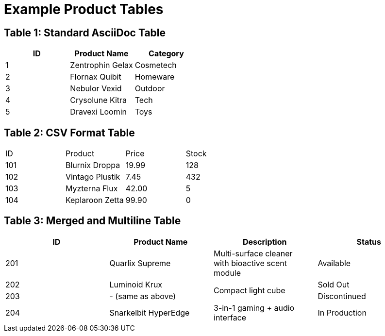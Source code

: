 = Example Product Tables

== Table 1: Standard AsciiDoc Table

[options="header,footer"]
|=======================
|ID |Product Name     |Category

|1  |Zentrophin Gelax |Cosmetech
|2  |Flornax Quibit   |Homeware
|3  |Nebulor Vexid    |Outdoor
|4  |Crysolune Kitra  |Tech
|5  |Dravexi Loomin   |Toys

|=======================

== Table 2: CSV Format Table

[format="csv",cols="4"]
|======
ID,Product,Price,Stock
101,Blurnix Droppa,19.99,128
102,Vintago Plustik,7.45,432
103,Myzterna Flux,42.00,5
104,Keplaroon Zetta,99.90,0
|======

== Table 3: Merged and Multiline Table

[options="header"]
|===
|ID |Product Name         |Description                   |Status

|201
|Quarlix Supreme
|Multi-surface cleaner +
with bioactive scent module
|Available

|202
|Luminoid Krux
.2+|Compact light cube
|Sold Out

|203
|- (same as above)
|Discontinued

|204
|Snarkelbit HyperEdge
|3-in-1 gaming + audio interface
|In Production

|===